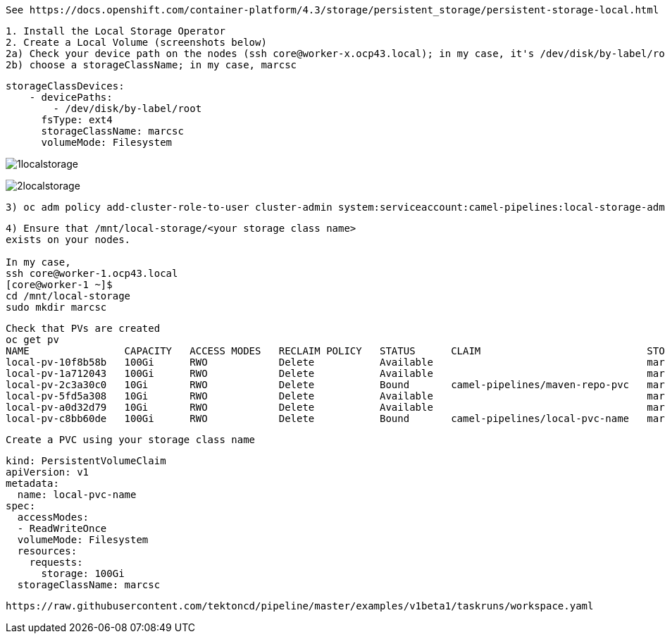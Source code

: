 
----
See https://docs.openshift.com/container-platform/4.3/storage/persistent_storage/persistent-storage-local.html
----


----
1. Install the Local Storage Operator
2. Create a Local Volume (screenshots below)
2a) Check your device path on the nodes (ssh core@worker-x.ocp43.local); in my case, it's /dev/disk/by-label/root
2b) choose a storageClassName; in my case, marcsc
----

----
storageClassDevices:
    - devicePaths:
        - /dev/disk/by-label/root
      fsType: ext4
      storageClassName: marcsc
      volumeMode: Filesystem
----


image:../images/1localstorage.png[title="Local storage 1"]

image:../images/2localstorage.png[title="Local storage 2"]



----
3) oc adm policy add-cluster-role-to-user cluster-admin system:serviceaccount:camel-pipelines:local-storage-admin
----

----
4) Ensure that /mnt/local-storage/<your storage class name> 
exists on your nodes.

In my case,
ssh core@worker-1.ocp43.local
[core@worker-1 ~]$
cd /mnt/local-storage
sudo mkdir marcsc
----

----
Check that PVs are created
oc get pv
NAME                CAPACITY   ACCESS MODES   RECLAIM POLICY   STATUS      CLAIM                            STORAGECLASS   REASON   AGE
local-pv-10f8b58b   100Gi      RWO            Delete           Available                                    marcsc                  123m
local-pv-1a712043   100Gi      RWO            Delete           Available                                    marcsc                  123m
local-pv-2c3a30c0   10Gi       RWO            Delete           Bound       camel-pipelines/maven-repo-pvc   marcsc                  123m
local-pv-5fd5a308   10Gi       RWO            Delete           Available                                    marcsc                  123m
local-pv-a0d32d79   10Gi       RWO            Delete           Available                                    marcsc                  123m
local-pv-c8bb60de   100Gi      RWO            Delete           Bound       camel-pipelines/local-pvc-name   marcsc                  123m

----


----
Create a PVC using your storage class name
----


----
kind: PersistentVolumeClaim
apiVersion: v1
metadata:
  name: local-pvc-name
spec:
  accessModes:
  - ReadWriteOnce
  volumeMode: Filesystem
  resources:
    requests:
      storage: 100Gi
  storageClassName: marcsc
----


----
https://raw.githubusercontent.com/tektoncd/pipeline/master/examples/v1beta1/taskruns/workspace.yaml
----
